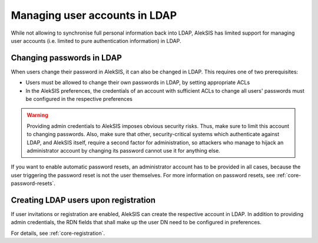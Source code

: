 Managing user accounts in LDAP
==============================

While not allowing to synchronise full personal information back
into LDAP, AlekSIS has limited support for managing user accounts
(i.e. limited to pure authentication information) in LDAP.

Changing passwords in LDAP
--------------------------

When users change their password in AlekSIS, it can also be changed
in LDAP. This requires one of two prerequisites:

* Users must be allowed to change their own passwords in LDAP,
  by setting appropriate ACLs
* In the AlekSIS preferences, the credentials of an account
  with sufficient ACLs to change all users' passwords must be
  configured in the respective preferences

.. warning::

   Providing admin credentials to AlekSIS imposes obvious security
   risks. Thus, make sure to limit this account to changing passwords.
   Also, make sure that other, security-critical systems which authenticate
   against LDAP, and AlekSIS itself, require a second factor for administration,
   so attackers who manage to hijack an administrator account by changing its
   password cannot use it for anything else.

If you want to enable automatic password resets, an administrator account
has to be provided in all cases, because the user triggering the password
reset is not the user themselves. For more information on password resets,
see :ref:`core-password-resets`.

Creating LDAP users upon registration
-------------------------------------

If user invitations or registration are enabled, AlekSIS can create the respective
account in LDAP. In addition to providing admin credentials, the RDN fields
that shall make up the user DN need to be configured in preferences.

For details, see :ref:`core-registration`.
